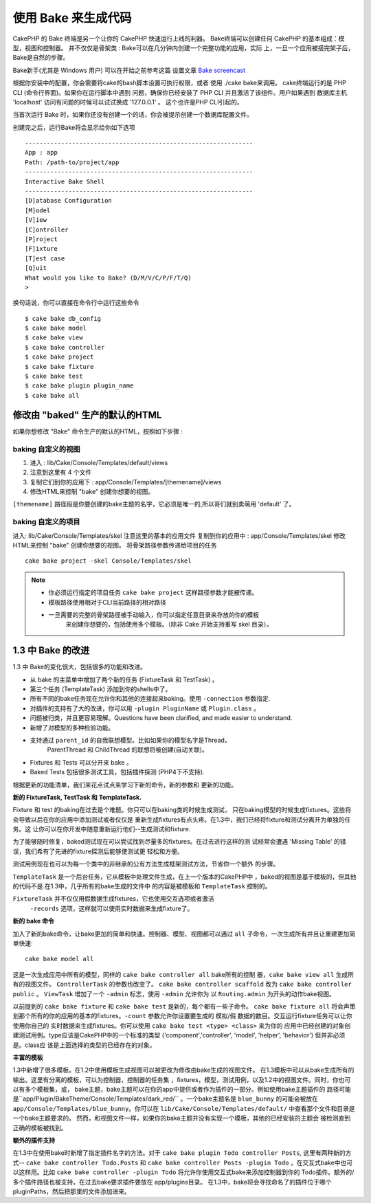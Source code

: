 使用 Bake 来生成代码
#########################

CakePHP 的 Bake 终端是另一个让你的 CakePHP 快速运行上线的利器。
Bake终端可以创建任何 CakePHP 的基本组成：模型，视图和控制器。
并不仅仅是骨架类 : Bake可以在几分钟内创建一个完整功能的应用，实际
上，一旦一个应用被搭完架子后，Bake是自然的步骤。

Bake新手(尤其是 Windows 用户) 可以在开始之前参考这篇
设置文章 `Bake screencast <http://tv.cakephp.org/video/gwoo/2010/12/24/setting_up_the_cakephp_console_on_windows>`_ 

根据你安装中的配置，你会需要将cake的bash脚本设置可执行权限，或者
使用 ./cake bake来调用。
cake终端运行的是 PHP CLI (命令行界面)。如果你在运行脚本中遇到
问题，确保你已经安装了 PHP CLI 并且激活了该组件。用户如果遇到
数据库主机 'localhost' 访问有问题的时候可以试试换成  '127.0.0.1' 。
这个也许是PHP CLI引起的。

当首次运行 Bake 时，如果你还没有创建一个的话，你会被提示创建一个数据库配置文件。

创建完之后，运行Bake将会显示给你如下选项 ::

    ---------------------------------------------------------------
    App : app
    Path: /path-to/project/app
    ---------------------------------------------------------------
    Interactive Bake Shell
    ---------------------------------------------------------------
    [D]atabase Configuration
    [M]odel
    [V]iew
    [C]ontroller
    [P]roject
    [F]ixture
    [T]est case
    [Q]uit
    What would you like to Bake? (D/M/V/C/P/F/T/Q)
    >  

换句话说，你可以直接在命令行中运行这些命令 ::

    $ cake bake db_config
    $ cake bake model
    $ cake bake view
    $ cake bake controller
    $ cake bake project
    $ cake bake fixture
    $ cake bake test
    $ cake bake plugin plugin_name
    $ cake bake all

修改由 "baked" 生产的默认的HTML
=================================================

如果你想修改 "Bake" 命令生产的默认的HTML，按照如下步骤 :

baking 自定义的视图
------------------------


#. 进入 : lib/Cake/Console/Templates/default/views
#. 注意到这里有 4 个文件
#. 复制它们到你的应用下 :
   app/Console/Templates/[themename]/views
#. 修改HTML来控制 "bake" 创建你想要的视图。

``[themename]`` 路径段是你要创建的bake主题的名字，它必须是唯一的,所以哥们就别卖萌用 'default' 了。

baking 自定义的项目
--------------------------

进入: lib/Cake/Console/Templates/skel
注意这里的基本的应用文件
复制到你的应用中 : app/Console/Templates/skel
修改HTML来控制 "bake" 创建你想要的视图。
将骨架路径参数传递给项目的任务 ::

    cake bake project -skel Console/Templates/skel

.. note::

    -  你必须运行指定的项目任务 ``cake bake project`` 这样路径参数才能被传递。
    -  模板路径使用相对于CLI当前路径的相对路径
    -  一旦需要的完整的骨架路径被手动输入，你可以指定任意目录来存放的你的模板
	来创建你想要的，包括使用多个模板。（除非 Cake 开始支持重写 skel 目录）。


1.3 中 Bake 的改进
========================

1.3 中 Bake的变化很大，包括很多的功能和改进。


-  从 bake 的主菜单中增加了两个新的任务 (FixtureTask 和 TestTask) 。
-  第三个任务 (TemplateTask) 添加到你的shells中了。
-  所有不同的bake任务现在允许你和其他的连接起来baking。使用 ``-connection`` 参数指定.
-  对插件的支持有了大的改进，你可以用  ``-plugin PluginName`` 或 ``Plugin.class`` 。
-  问题被归类，并且更容易理解。Questions have been clarified, and made easier to understand.
-  新增了对模型的多种检验功能。
-  支持通过 ``parent_id`` 的自我联想模型。比如如果你的模型名字是Thread，
	ParentThread 和 ChildThread 的联想将被创建(自动关联)。
-  Fixtures 和 Tests 可以分开来 bake 。
-  Baked Tests 包括很多测试工具，包括插件探测 (PHP4下不支持).

根据更新的功能清单，我们来花点试点来学习下新的命令，新的参数和
更新的功能。

**新的 FixtureTask, TestTask 和 TemplateTask.**

Fixture 和 test 的baking在过去是个难题。你只可以在baking类的时候生成测试，
只在baking模型的时候生成fixtures。这些将会导致以后在你的应用中添加测试或者仅仅是
重新生成fixtures有点头疼。在1.3中，我们已经将fixture和测试分离开为单独的任务。这
让你可以在你开发中随意重新运行他们--生成测试和fixture.

为了能够随时修复，baked测试现在可以尝试找到尽量多的fixtures。在过去进行这样的测
试经常会遭遇 'Missing Table' 的错误，我们希有了先进的fixture探测后能够使测试更
轻松和方便。

测试用例现在也可以为每一个类中的非继承的公有方法生成框架测试方法，节省你一个额外
的步骤。

``TemplateTask`` 是一个后台任务，它从模板中处理文件生成，在上一个版本的CakePHP中
，baked的视图是基于模板的，但其他的代码不是.在1.3中，几乎所有的bake生成的文件中
的内容是被模板和 ``TemplateTask`` 控制的。


``FixtureTask`` 并不仅仅用假数据生成fixtures，它也使用交互选项或者激活
 ``-records`` 选项，这样就可以使用实时数据来生成fixture了。

**新的 bake 命令**

加入了新的bake命令，让bake更加的简单和快速。控制器、模型、视图都可以通过 ``all`` 
子命令，一次生成所有并且让重建更加简单快速::

    cake bake model all

这是一次生成应用中所有的模型，同样的 ``cake bake controller all`` bake所有的控制
器，``cake bake view all`` 生成所有的视图文件。 ``ControllerTask`` 的参数也改变了。
``cake bake controller scaffold`` 改为 ``cake bake controller public`` 。
``ViewTask`` 增加了一个 ``-admin`` 标志，使用 ``-admin`` 允许你为
以 ``Routing.admin`` 为开头的动作bake视图。

以前提到的 ``cake bake fixture`` 和 ``cake bake test`` 是新的，每个都有一些子命令。
``cake bake fixture all`` 将会声策划那个所有的你的应用的基本的fixtures。``-count`` 
参数允许你设置要生成的 模拟/假 数据的数目。交互运行fixture任务可以让你使用你自己的
实时数据来生成fixtures。你可以使用 ``cake bake test <type> <class>`` 来为你的
应用中已经创建的对象创建测试用例。type应该是CakePHP中的一个标准的类型 
('component','controller', 'model', 'helper', 'behavior') 但并非必须是。class应
该是上面选择的类型的已经存在的对象。

**丰富的模板**

1.3中新增了很多模板。在1.2中使用模板生成视图可以被更改为修改由bake生成的视图文件。
在1.3模板中可以从bake生成所有的输出。这里有分离的模板，可以为控制器，控制器的任务集
，fixtures，模型，测试用例，以及1.2中的视图文件。同时，你也可以有多个模板集，或，
bake主题，bake主题可以在你的app中提供或者作为插件的一部分。例如使用bake主题插件的
路径可能是``app/Plugin/BakeTheme/Console/Templates/dark_red/`` 。一个bake主题名是
``blue_bunny`` 的可能会被放在 ``app/Console/Templates/blue_bunny``。你可以在
``lib/Cake/Console/Templates/default/`` 中查看那个文件和目录是一个bake主题要求的。
然而，和视图文件一样，如果你的bake主题并没有实现一个模板，其他的已经安装的主题会
被检测直到正确的模板被找到。

**额外的插件支持**

在1.3中在使用bake时新增了指定插件名字的方法。对于 ``cake bake plugin Todo controller Posts``,
这里有两种新的方式-- ``cake bake controller Todo.Posts`` 和
``cake bake controller Posts -plugin Todo`` ，在交互式bake中也可以这样用。比如
``cake bake controller -plugin Todo`` 将允许你使用交互式bake来添加控制器到你的
Todo插件。额外的/多个插件路径也被支持。在过去bake要求插件要放在 app/plugins目录。
在1.3中，bake将会寻找命名了的插件位于哪个pluginPaths，然后把那里的文件添加进来。



.. meta::
    :title lang=zh: Code Generation with Bake
    :keywords lang=zh: command line interface,functional application,atabase,database configuration,bash script,basic ingredients,roject,odel,path path,code generation,scaffolding,windows users,configuration file,few minutes,config,iew,shell,models,running,mysql
